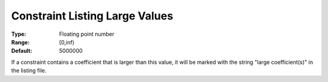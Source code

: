 

.. _Options_Constraints_-_Constraint_List4:


Constraint Listing Large Values
===============================



:Type:	Floating point number	
:Range:	[0,inf)	
:Default:	5000000	



If a constraint contains a coefficient that is larger than this value, it will be marked with the string "large coefficient(s)" in the listing file.



